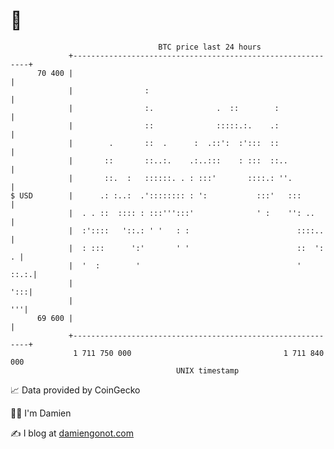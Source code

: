 * 👋

#+begin_example
                                    BTC price last 24 hours                    
                +------------------------------------------------------------+ 
         70 400 |                                                            | 
                |                :                                           | 
                |                :.              .  ::        :              | 
                |                ::              :::::.:.    .:              | 
                |        .       ::  .      :  .::':  :':::  ::              | 
                |       ::       ::..:.    .:..:::    : :::  ::..            | 
                |       ::.  :   ::::::. . : :::'       ::::.: ''.           | 
   $ USD        |      .: :..:  .':::::::: : ':           :::'   :::         | 
                |  . . ::  :::: : :::''':::'              ' :    '': ..      | 
                |  :'::::   '::.: ' '   : :                        ::::..    | 
                |  : :::      ':'       ' '                        ::  ':  . | 
                |  '  :        '                                   '    ::.:.| 
                |                                                        ':::| 
                |                                                         '''| 
         69 600 |                                                            | 
                +------------------------------------------------------------+ 
                 1 711 750 000                                  1 711 840 000  
                                        UNIX timestamp                         
#+end_example
📈 Data provided by CoinGecko

🧑‍💻 I'm Damien

✍️ I blog at [[https://www.damiengonot.com][damiengonot.com]]
